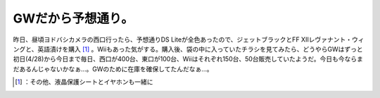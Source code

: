 ﻿GWだから予想通り。
####################


昨日、昼頃ヨドバシカメラの西口行ったら、予想通りDS Liteが全色あったので、ジェットブラックとFF XIIレヴァナント・ウィングと、英語漬けを購入 [#]_ 。Wiiもあった気がする。購入後、袋の中に入っていたチラシを見てみたら、どうやらGWはずっと初日(4/28)から今日まで毎日、西口が400台、東口が100台、Wiiはそれぞれ150台、50台販売していたようだ。今日も今ならまだあるんじゃないかなぁ…。GWのために在庫を確保してたんだなぁ…。



.. [#] ：その他、液晶保護シートとイヤホンも一緒に



.. author:: mkouhei
.. categories:: scribbles, 
.. tags::
.. comments::


